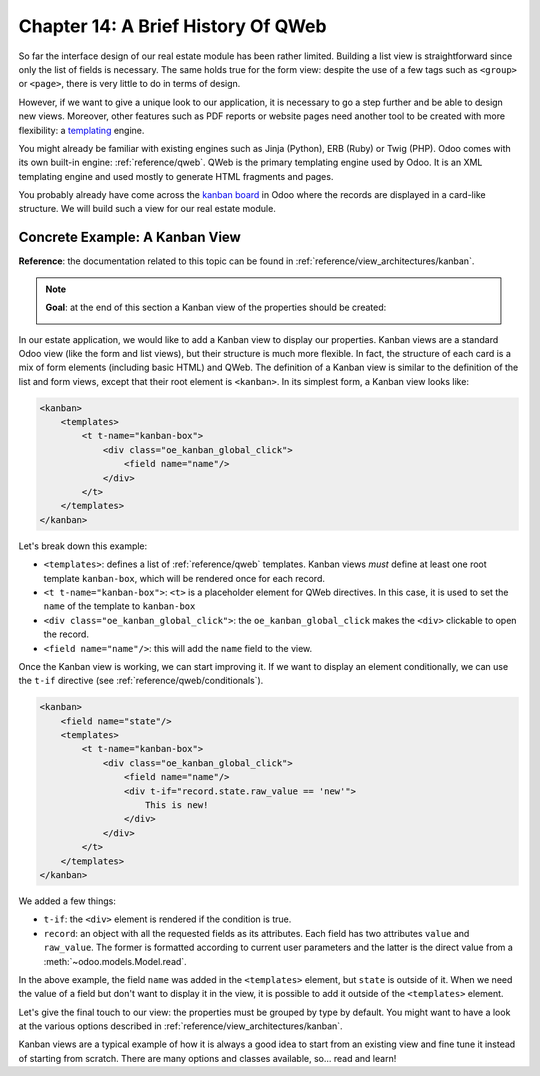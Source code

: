 ===================================
Chapter 14: A Brief History Of QWeb
===================================

So far the interface design of our real estate module has been rather limited. Building
a list view is straightforward since only the list of fields is necessary. The same holds true
for the form view: despite the use of a few tags such as ``<group>`` or ``<page>``, there
is very little to do in terms of design.

However, if we want to give a unique look to our application, it is necessary to go a step
further and be able to design new views. Moreover, other features such as PDF reports or
website pages need another tool to be created with more flexibility: a templating_ engine.

You might already be familiar with existing engines such as Jinja (Python), ERB (Ruby) or
Twig (PHP). Odoo comes with its own built-in engine: :ref:`reference/qweb`.
QWeb is the primary templating engine used by Odoo. It is an XML templating engine and used
mostly to generate HTML fragments and pages.

You probably already have come across the `kanban board`_ in Odoo where the records are
displayed in a card-like structure. We will build such a view for our real estate module.

Concrete Example: A Kanban View
===============================

**Reference**: the documentation related to this topic can be found in
:ref:`reference/view_architectures/kanban`.

.. note::

    **Goal**: at the end of this section a Kanban view of the properties should be created:

    .. image:: 14_qwebintro/kanban.png
        :align: center
        :alt: Kanban view

In our estate application, we would like to add a Kanban view to display our properties. Kanban
views are a standard Odoo view (like the form and list views), but their structure is much more
flexible. In fact, the structure of each card is a mix of form elements (including basic HTML)
and QWeb. The definition of a Kanban view is similar to the definition of the list and form
views, except that their root element is ``<kanban>``. In its simplest form, a Kanban view
looks like:

.. code-block:: xml

    <kanban>
        <templates>
            <t t-name="kanban-box">
                <div class="oe_kanban_global_click">
                    <field name="name"/>
                </div>
            </t>
        </templates>
    </kanban>

Let's break down this example:

- ``<templates>``: defines a list of :ref:`reference/qweb` templates. Kanban views *must* define at
  least one root template ``kanban-box``, which will be rendered once for each record.
- ``<t t-name="kanban-box">``: ``<t>`` is a placeholder element for QWeb directives. In this case,
  it is used to set the ``name`` of the template to ``kanban-box``
- ``<div class="oe_kanban_global_click">``: the ``oe_kanban_global_click`` makes the ``<div>``
  clickable to open the record.
- ``<field name="name"/>``: this will add the ``name`` field to the view.

.. exercise:: Make a minimal kanban view.

    Using the simple example provided, create a minimal Kanban view for the properties. The
    only field to display is the ``name``.

    Tip: you must add ``kanban`` in the ``view_mode`` of the corresponding
    ``ir.actions.act_window``.

Once the Kanban view is working, we can start improving it. If we want to display an element
conditionally, we can use the ``t-if`` directive (see :ref:`reference/qweb/conditionals`).

.. code-block:: xml

    <kanban>
        <field name="state"/>
        <templates>
            <t t-name="kanban-box">
                <div class="oe_kanban_global_click">
                    <field name="name"/>
                    <div t-if="record.state.raw_value == 'new'">
                        This is new!
                    </div>
                </div>
            </t>
        </templates>
    </kanban>

We added a few things:

- ``t-if``: the ``<div>`` element is rendered if the condition is true.
- ``record``: an object with all the requested fields as its attributes. Each field has
  two attributes ``value`` and ``raw_value``. The former is formatted according to current
  user parameters and the latter is the direct value from a :meth:`~odoo.models.Model.read`.

In the above example, the field ``name`` was added in the ``<templates>`` element, but ``state``
is outside of it. When we need the value of a field but don't want to display it in the view,
it is possible to add it outside of the ``<templates>`` element.

.. exercise:: Improve the Kanban view.

    Add the following fields to the Kanban view: expected price, best price, selling price and
    tags. Pay attention: the best price is only displayed when an offer is received, while the
    selling price is only displayed when an offer is accepted.

    Refer to the **Goal** of the section for a visual example.

Let's give the final touch to our view: the properties must be grouped by type by default. You
might want to have a look at the various options described in
:ref:`reference/view_architectures/kanban`.

.. exercise:: Add default grouping.

    Use the appropriate attribute to group the properties by type by default. You must also prevent
    drag and drop.

    Refer to the **Goal** of the section for a visual example.

Kanban views are a typical example of how it is always a good idea to start from an existing
view and fine tune it instead of starting from scratch. There are many options and classes
available, so... read and learn!

.. _templating:
    https://en.wikipedia.org/wiki/Template_processor
.. _kanban board:
    https://en.wikipedia.org/wiki/Kanban_board
